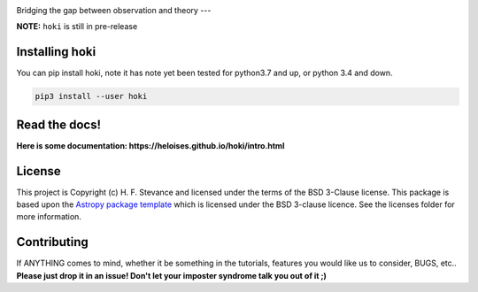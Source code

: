 .. image:: ./images/hoki.png
    :height: 40px

    
.. image:: https://zenodo.org/badge/197853216.svg
   :target: https://zenodo.org/badge/latestdoi/197853216

.. image:: https://badge.fury.io/py/hoki.svg
    :target: https://badge.fury.io/py/hoki

.. image:: https://travis-ci.org/HeloiseS/hoki.svg?branch=master
    :target: https://travis-ci.org/HeloiseS/hoki
    
.. image:: http://img.shields.io/badge/pcowered%20by-AstroPy-orange.svg?style=flat
    :target: http://www.astropy.org
    :alt: Powered by Astropy Badge
    
    


Bridging the gap between observation and theory
---


**NOTE:** ``hoki`` is still in pre-release
   
Installing hoki
---------------

You can pip install hoki, note it has note yet been tested for python3.7 and up, or python 3.4 and down. 

.. code-block:: none

   pip3 install --user hoki

Read the docs!
--------------

**Here is some documentation: https://heloises.github.io/hoki/intro.html**


License
-------

This project is Copyright (c) H. F. Stevance and licensed under
the terms of the BSD 3-Clause license. This package is based upon
the `Astropy package template <https://github.com/astropy/package-template>`_
which is licensed under the BSD 3-clause licence. See the licenses folder for
more information.


Contributing
------------

If ANYTHING comes to mind, whether it be something in the tutorials, features you would like us to consider, BUGS, etc.. 
**Please just drop it in an issue! Don't let your imposter syndrome talk you out of it ;)**


